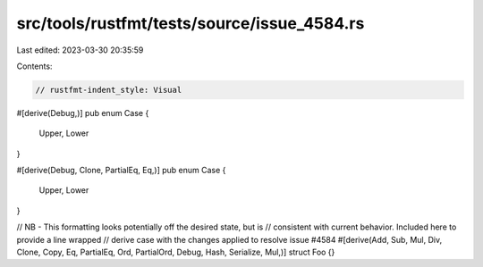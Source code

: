 src/tools/rustfmt/tests/source/issue_4584.rs
============================================

Last edited: 2023-03-30 20:35:59

Contents:

.. code-block:: rs

    // rustfmt-indent_style: Visual

#[derive(Debug,)]
pub enum Case {
    Upper,
    Lower
}

#[derive(Debug, Clone, PartialEq, Eq,)]
pub enum Case {
    Upper,
    Lower
}

// NB - This formatting looks potentially off the desired state, but is
// consistent with current behavior. Included here to provide a line wrapped
// derive case with the changes applied to resolve issue #4584
#[derive(Add, Sub, Mul, Div, Clone, Copy, Eq, PartialEq, Ord, PartialOrd, Debug, Hash, Serialize, Mul,)]
struct Foo {}

